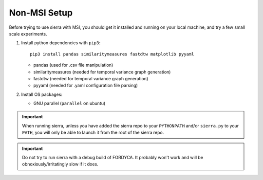 .. _ln-nonmsi-setup:

Non-MSI Setup
=============

Before trying to use sierra with MSI, you should get it installed and running on
your local machine, and try a few small scale experiments.

#. Install python dependencies with ``pip3``::

     pip3 install pandas similaritymeasures fastdtw matplotlib pyyaml

   - pandas (used for .csv file manipulation)
   - similaritymeasures (needed for temporal variance graph generation)
   - fastdtw (needed for temporal variance graph generation)
   - pyyaml (needed for .yaml configuration file parsing)

#. Install OS packages:

   - GNU parallel (``parallel`` on ubuntu)

.. IMPORTANT:: When running sierra, unless you have added the sierra repo to
               your ``PYTHONPATH`` and/or ``sierra.py`` to your ``PATH``, you
               will only be able to launch it from the root of the sierra repo.

.. IMPORTANT:: Do not try to run sierra with a debug build of FORDYCA. It
               probably won't work and will be obnoxiously/irritatingly slow if
               it does.
